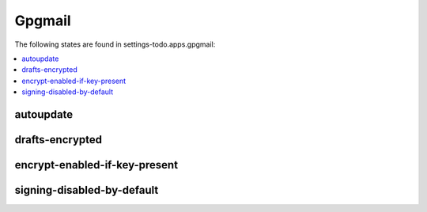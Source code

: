 Gpgmail
=======

The following states are found in settings-todo.apps.gpgmail:

.. contents::
   :local:


autoupdate
----------



drafts-encrypted
----------------



encrypt-enabled-if-key-present
------------------------------



signing-disabled-by-default
---------------------------



